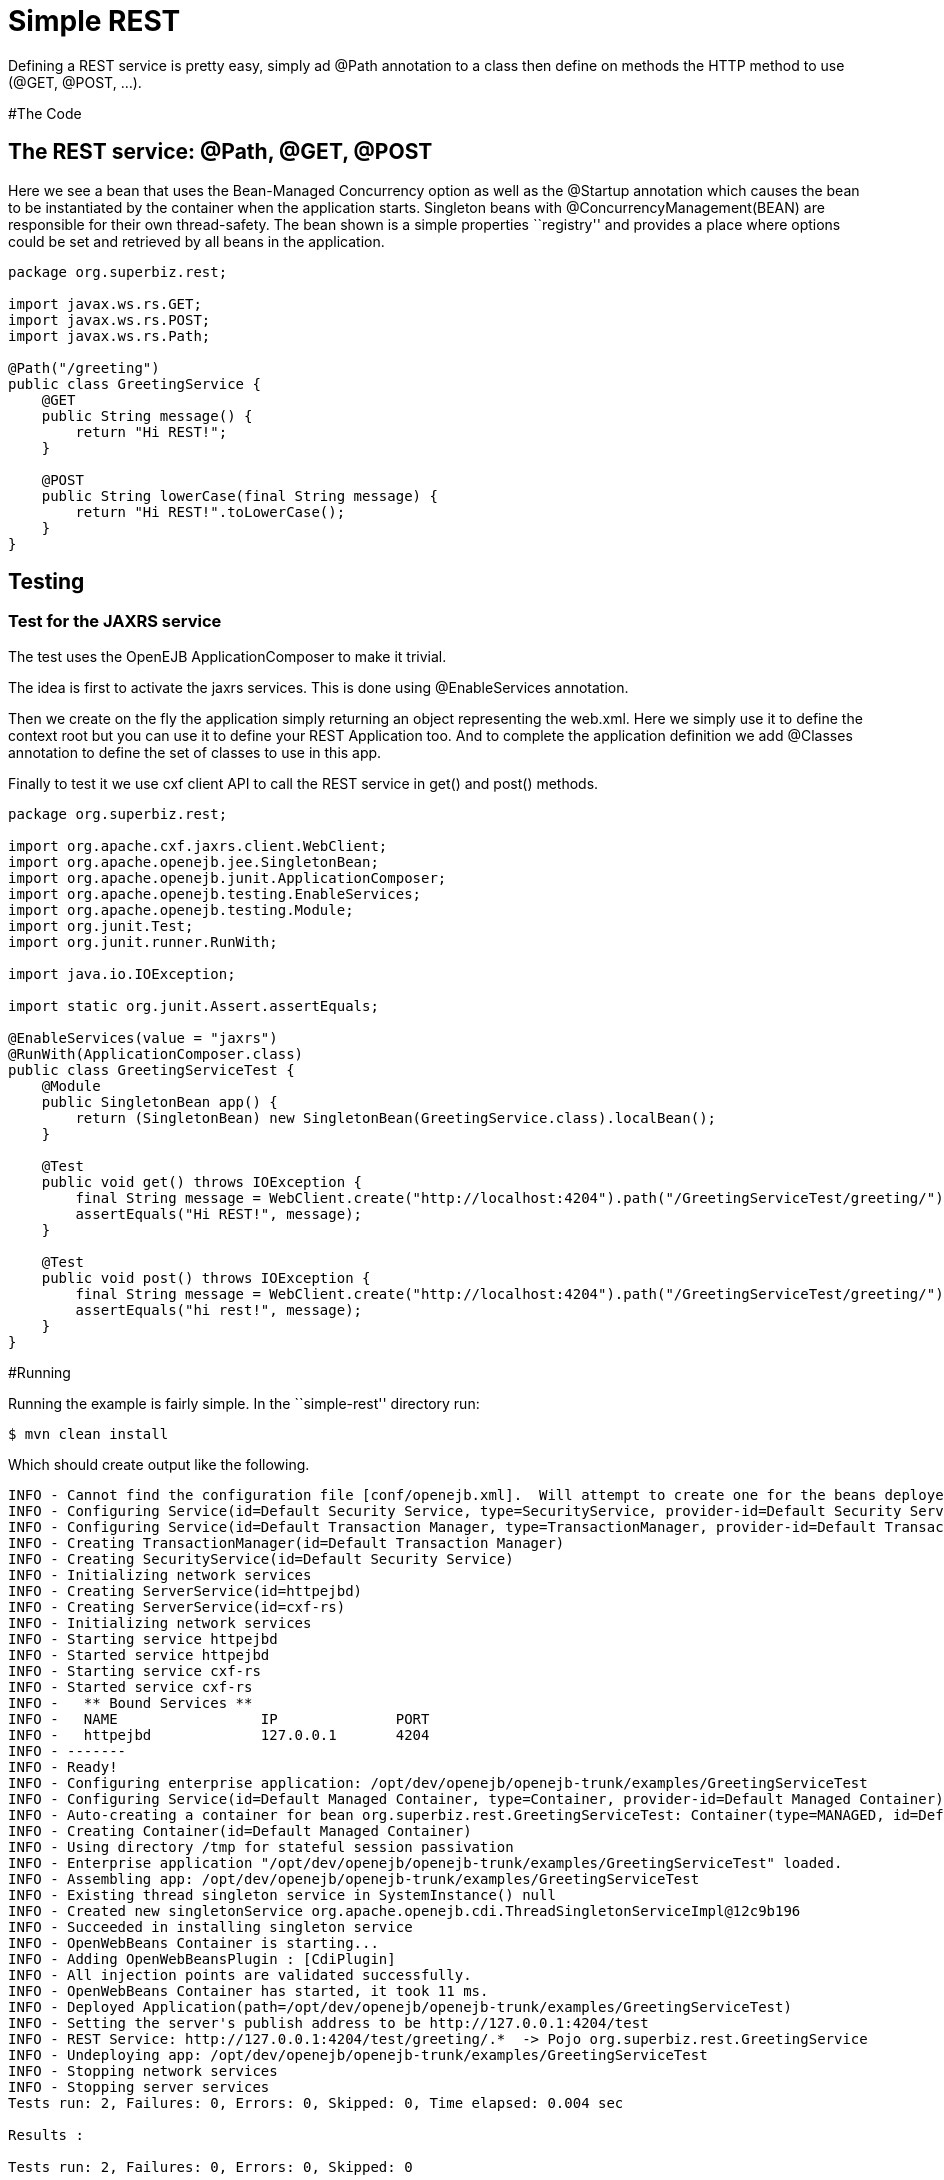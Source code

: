 :index-group: REST
:jbake-type: page
:jbake-status: status=published
= Simple REST

Defining a REST service is pretty easy, simply ad @Path annotation to a
class then define on methods the HTTP method to use (@GET, @POST, …).

#The Code

== The REST service: @Path, @GET, @POST

Here we see a bean that uses the Bean-Managed Concurrency option as well
as the @Startup annotation which causes the bean to be instantiated by
the container when the application starts. Singleton beans with
@ConcurrencyManagement(BEAN) are responsible for their own
thread-safety. The bean shown is a simple properties ``registry'' and
provides a place where options could be set and retrieved by all beans
in the application.

....
package org.superbiz.rest;

import javax.ws.rs.GET;
import javax.ws.rs.POST;
import javax.ws.rs.Path;

@Path("/greeting")
public class GreetingService {
    @GET
    public String message() {
        return "Hi REST!";
    }

    @POST
    public String lowerCase(final String message) {
        return "Hi REST!".toLowerCase();
    }
}
....

== Testing

=== Test for the JAXRS service

The test uses the OpenEJB ApplicationComposer to make it trivial.

The idea is first to activate the jaxrs services. This is done using
@EnableServices annotation.

Then we create on the fly the application simply returning an object
representing the web.xml. Here we simply use it to define the context
root but you can use it to define your REST Application too. And to
complete the application definition we add @Classes annotation to define
the set of classes to use in this app.

Finally to test it we use cxf client API to call the REST service in
get() and post() methods.

....
package org.superbiz.rest;

import org.apache.cxf.jaxrs.client.WebClient;
import org.apache.openejb.jee.SingletonBean;
import org.apache.openejb.junit.ApplicationComposer;
import org.apache.openejb.testing.EnableServices;
import org.apache.openejb.testing.Module;
import org.junit.Test;
import org.junit.runner.RunWith;

import java.io.IOException;

import static org.junit.Assert.assertEquals;

@EnableServices(value = "jaxrs")
@RunWith(ApplicationComposer.class)
public class GreetingServiceTest {
    @Module
    public SingletonBean app() {
        return (SingletonBean) new SingletonBean(GreetingService.class).localBean();
    }

    @Test
    public void get() throws IOException {
        final String message = WebClient.create("http://localhost:4204").path("/GreetingServiceTest/greeting/").get(String.class);
        assertEquals("Hi REST!", message);
    }

    @Test
    public void post() throws IOException {
        final String message = WebClient.create("http://localhost:4204").path("/GreetingServiceTest/greeting/").post("Hi REST!", String.class);
        assertEquals("hi rest!", message);
    }
}
....

#Running

Running the example is fairly simple. In the ``simple-rest'' directory
run:

....
$ mvn clean install
....

Which should create output like the following.

....
INFO - Cannot find the configuration file [conf/openejb.xml].  Will attempt to create one for the beans deployed.
INFO - Configuring Service(id=Default Security Service, type=SecurityService, provider-id=Default Security Service)
INFO - Configuring Service(id=Default Transaction Manager, type=TransactionManager, provider-id=Default Transaction Manager)
INFO - Creating TransactionManager(id=Default Transaction Manager)
INFO - Creating SecurityService(id=Default Security Service)
INFO - Initializing network services
INFO - Creating ServerService(id=httpejbd)
INFO - Creating ServerService(id=cxf-rs)
INFO - Initializing network services
INFO - Starting service httpejbd
INFO - Started service httpejbd
INFO - Starting service cxf-rs
INFO - Started service cxf-rs
INFO -   ** Bound Services **
INFO -   NAME                 IP              PORT
INFO -   httpejbd             127.0.0.1       4204
INFO - -------
INFO - Ready!
INFO - Configuring enterprise application: /opt/dev/openejb/openejb-trunk/examples/GreetingServiceTest
INFO - Configuring Service(id=Default Managed Container, type=Container, provider-id=Default Managed Container)
INFO - Auto-creating a container for bean org.superbiz.rest.GreetingServiceTest: Container(type=MANAGED, id=Default Managed Container)
INFO - Creating Container(id=Default Managed Container)
INFO - Using directory /tmp for stateful session passivation
INFO - Enterprise application "/opt/dev/openejb/openejb-trunk/examples/GreetingServiceTest" loaded.
INFO - Assembling app: /opt/dev/openejb/openejb-trunk/examples/GreetingServiceTest
INFO - Existing thread singleton service in SystemInstance() null
INFO - Created new singletonService org.apache.openejb.cdi.ThreadSingletonServiceImpl@12c9b196
INFO - Succeeded in installing singleton service
INFO - OpenWebBeans Container is starting...
INFO - Adding OpenWebBeansPlugin : [CdiPlugin]
INFO - All injection points are validated successfully.
INFO - OpenWebBeans Container has started, it took 11 ms.
INFO - Deployed Application(path=/opt/dev/openejb/openejb-trunk/examples/GreetingServiceTest)
INFO - Setting the server's publish address to be http://127.0.0.1:4204/test
INFO - REST Service: http://127.0.0.1:4204/test/greeting/.*  -> Pojo org.superbiz.rest.GreetingService
INFO - Undeploying app: /opt/dev/openejb/openejb-trunk/examples/GreetingServiceTest
INFO - Stopping network services
INFO - Stopping server services
Tests run: 2, Failures: 0, Errors: 0, Skipped: 0, Time elapsed: 0.004 sec

Results :

Tests run: 2, Failures: 0, Errors: 0, Skipped: 0
....
